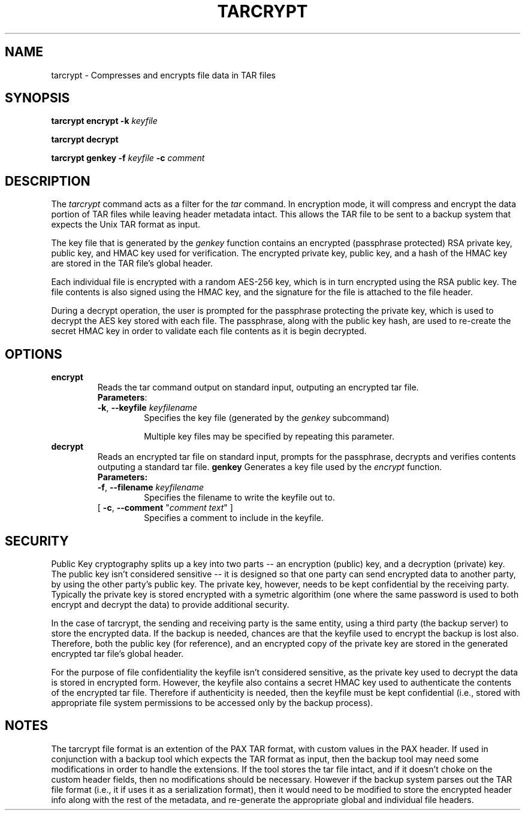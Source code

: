 .na
.TH TARCRYPT "1" "December 2020" "tarcrypt" "User Commands"
.SH NAME
tarcrypt \- Compresses and encrypts file data in TAR files
.SH SYNOPSIS
.B tarcrypt
\fBencrypt\fR \fB-k\fR \fIkeyfile\fR
.sp
.B tarcrypt
\fBdecrypt\fR
.sp
.B tarcrypt
\fBgenkey\fR \fB-f\fR \fIkeyfile\fR
\fB-c\fR \fIcomment\fR
.SH DESCRIPTION
The \fItarcrypt\fR command acts as a filter for the \fItar\fR command.
In encryption mode, it will compress and encrypt the data portion of TAR files
while leaving header metadata intact.  This allows the TAR file to be sent to
a backup system that expects the Unix TAR format as input.
.PP
The key file that is generated by the \fIgenkey\fR function contains an encrypted
(passphrase protected) RSA private key, public key, and HMAC key used for verification.
The encrypted private key, public key, and a hash of the HMAC key are stored in
the TAR file's global header.
.PP
Each individual file is encrypted with a random AES-256 key, which is in turn encrypted
using the RSA public key.  The file contents is also signed using the HMAC key,
and the signature for the file is attached to the file header.
.PP
During a decrypt operation, the user is prompted for the passphrase protecting the private key,
which is used to decrypt the AES key stored with each file.
The passphrase, along with the public key hash, are used to re-create the secret HMAC key
in order to validate each file contents as it is begin decrypted.
.SH OPTIONS
.TP
\fBencrypt\fR
Reads the tar command output on standard input, outputing an encrypted tar file.
.RS
\fBParameters\fR:
.TP
\fB-k\fR, \fB\-\-keyfile\fR \fIkeyfilename\fR
Specifies the key file (generated by the \fIgenkey\fR subcommand)
.sp
Multiple key files may be specified by repeating this parameter.
.RE
.TP
\fBdecrypt\fR
Reads an encrypted tar file on standard input, prompts for the passphrase,
decrypts and verifies contents outputing a standard tar file.
.tp
\fBgenkey\fR
Generates a key file used by the \fIencrypt\fR function.
.RS
\fBParameters:\fR
.TP
\fB-f\fR, \fB\-\-filename\fR \fIkeyfilename\fR
Specifies the filename to write the keyfile out to.
.TP
[ \fB-c\fR, \fB\-\-comment\fR "\fIcomment text\fR" ]
Specifies a comment to include in the keyfile.
.PP
.SH SECURITY
Public Key cryptography splits up a key into two parts -- an encryption (public) key, and a decryption (private) key.
The public key isn't considered sensitive -- it is designed so that one party can send encrypted data to another party,
by using the other party's public key.  The private key, however, needs to be kept confidential by the receiving party.
Typically the private key is stored encrypted with a symetric algorithim (one where the same password is used to both encrypt
and decrypt the data) to provide additional security.
.PP
In the case of tarcrypt, the sending and receiving party is the same entity,
using a third party (the backup server) to store the encrypted data.
If the backup is needed, chances are that the keyfile used to encrypt the backup is lost also.
Therefore, both the public key (for reference), and an encrypted copy of the private key are stored
in the generated encrypted tar file's global header.
.PP
For the purpose of file confidentiality the keyfile isn't considered sensitive,
as the private key used to decrypt the data is stored in encrypted form.
However, the keyfile also contains a secret HMAC key used to authenticate the contents of the encrypted
tar file.  Therefore if authenticity is needed, then the keyfile must be kept confidential
(i.e., stored with appropriate file system permissions to be accessed only by the backup process).
.SH NOTES
The tarcrypt file format is an extention of the PAX TAR format, with custom values in the PAX header.
If used in conjunction with a backup tool which expects the TAR format as input,
then the backup tool may need some modifications in order to handle the extensions.
If the tool stores the tar file intact, and if it doesn't choke on the custom header fields,
then no modifications should be necessary.  However if the backup system parses out the TAR file format
(i.e., it if uses it as a serialization format), then it would need to be modified to store the encrypted
header info along with the rest of the metadata, and re-generate the appropriate global and individual
file headers.
.PP
